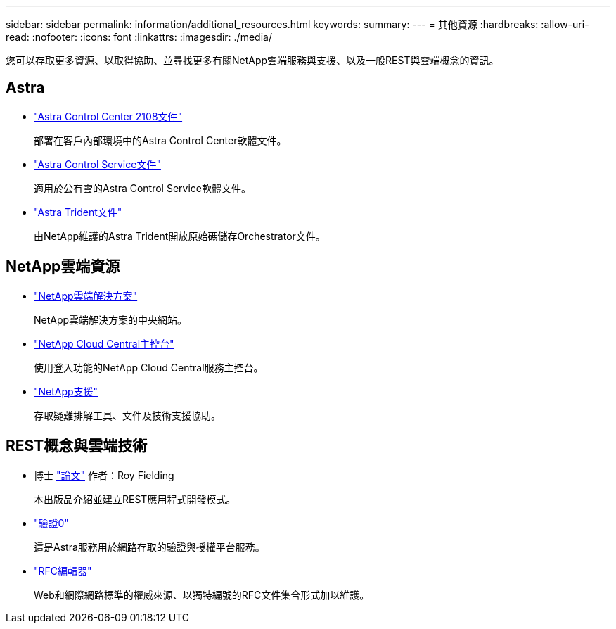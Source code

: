 ---
sidebar: sidebar 
permalink: information/additional_resources.html 
keywords:  
summary:  
---
= 其他資源
:hardbreaks:
:allow-uri-read: 
:nofooter: 
:icons: font
:linkattrs: 
:imagesdir: ./media/


[role="lead"]
您可以存取更多資源、以取得協助、並尋找更多有關NetApp雲端服務與支援、以及一般REST與雲端概念的資訊。



== Astra

* https://docs.netapp.com/us-en/astra-control-center-2108/["Astra Control Center 2108文件"^]
+
部署在客戶內部環境中的Astra Control Center軟體文件。

* https://docs.netapp.com/us-en/astra-control-service/["Astra Control Service文件"^]
+
適用於公有雲的Astra Control Service軟體文件。

* https://docs.netapp.com/us-en/trident/["Astra Trident文件"^]
+
由NetApp維護的Astra Trident開放原始碼儲存Orchestrator文件。





== NetApp雲端資源

* https://cloud.netapp.com/["NetApp雲端解決方案"^]
+
NetApp雲端解決方案的中央網站。

* https://services.cloud.netapp.com/redirect-to-login?startOnSignup=false["NetApp Cloud Central主控台"^]
+
使用登入功能的NetApp Cloud Central服務主控台。

* https://mysupport.netapp.com/["NetApp支援"^]
+
存取疑難排解工具、文件及技術支援協助。





== REST概念與雲端技術

* 博士 https://www.ics.uci.edu/~fielding/pubs/dissertation/top.htm["論文"^] 作者：Roy Fielding
+
本出版品介紹並建立REST應用程式開發模式。

* https://auth0.com/["驗證0"^]
+
這是Astra服務用於網路存取的驗證與授權平台服務。

* https://www.rfc-editor.org/["RFC編輯器"^]
+
Web和網際網路標準的權威來源、以獨特編號的RFC文件集合形式加以維護。


